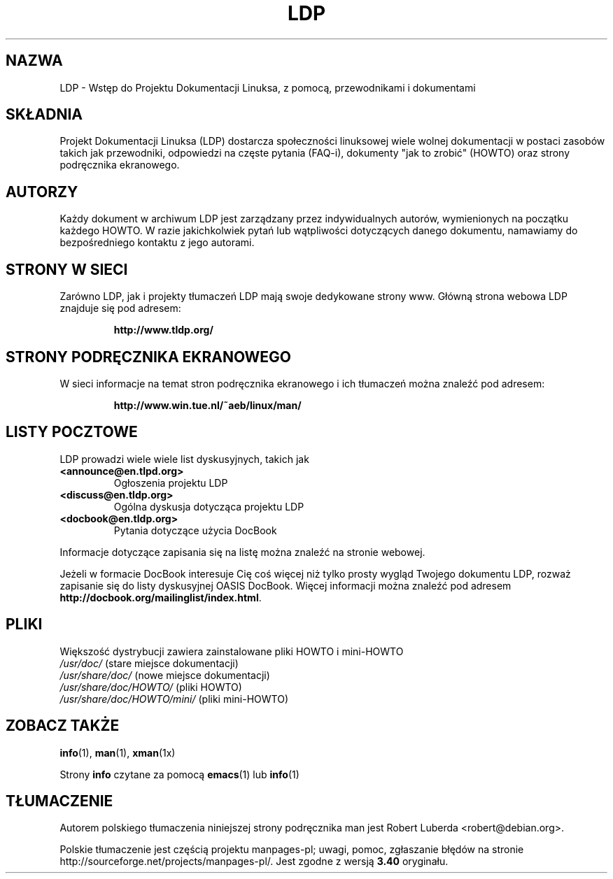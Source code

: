 .\"-*- nroff -*-
.ig
Copyright (C) 2000 Stein Gjoen

Permission is granted to make and distribute verbatim copies of
this manual provided the copyright notice and this permission notice
are preserved on all copies.

Permission is granted to copy and distribute modified versions of this
manual under the conditions for verbatim copying, provided that the
entire resulting derived work is distributed under the terms of a
permission notice identical to this one.

Permission is granted to copy and distribute translations of this
manual into another language, under the above conditions for modified
versions, except that this permission notice may be included in
translations approved by the Free Software Foundation instead of in
the original English.
..
.\"*******************************************************************
.\"
.\" This file was generated with po4a. Translate the source file.
.\"
.\"*******************************************************************
.\" This file is distributed under the same license as original manpage
.\" Copyright of the original manpage:
.\" Copyright © 2000 Stein Gjoen 
.\" Copyright © of Polish translation:
.\" Robert Luberda <robert@debian.org>, 2005, 2012.
.TH LDP 7 2001\-11\-15 LDP 
.SH NAZWA
LDP \- Wstęp do Projektu Dokumentacji Linuksa, z pomocą, przewodnikami i
dokumentami
.SH SKŁADNIA
Projekt Dokumentacji Linuksa (LDP) dostarcza społeczności linuksowej wiele
wolnej dokumentacji w postaci zasobów takich jak przewodniki, odpowiedzi na
częste pytania (FAQ\-i), dokumenty "jak to zrobić" (HOWTO) oraz strony
podręcznika ekranowego.
.SH AUTORZY
Każdy dokument w archiwum LDP jest zarządzany przez indywidualnych autorów,
wymienionych na początku każdego HOWTO. W razie jakichkolwiek pytań lub
wątpliwości dotyczących danego dokumentu, namawiamy do bezpośredniego
kontaktu z jego autorami.
.SH "STRONY W SIECI"
Zarówno LDP, jak i projekty tłumaczeń LDP mają swoje dedykowane strony
www. Główną strona webowa LDP znajduje się pod adresem:

.RS
\fBhttp://www\&.tldp\&.org/\fP
.RE
.SH "STRONY PODRĘCZNIKA EKRANOWEGO"
W sieci informacje na temat stron podręcznika ekranowego i ich tłumaczeń
można znaleźć pod adresem:

.RS
\fBhttp://www\&.win\&.tue\&.nl/~aeb/linux/man/\fP
.RE
.SH "LISTY POCZTOWE"
LDP prowadzi wiele wiele list dyskusyjnych, takich jak
.PP
.PD 0
.TP 
.PD
\fB<announce@en\&.tlpd\&.org>\fP
Ogłoszenia projektu LDP
.TP 
\fB<discuss@en\&.tldp\&.org>\fP
Ogólna dyskusja dotycząca projektu LDP
.TP 
\fB<docbook@en\&.tldp\&.org>\fP
Pytania dotyczące użycia DocBook
.PP
Informacje dotyczące zapisania się na listę można znaleźć na stronie
webowej.
.PP
Jeżeli w formacie DocBook interesuje Cię coś więcej niż tylko prosty wygląd
Twojego dokumentu LDP, rozważ zapisanie się do listy dyskusyjnej OASIS
DocBook. Więcej informacji można znaleźć pod adresem
\fBhttp://docbook\&.org/mailinglist/index\&.html\fP.
.SH PLIKI
Większość dystrybucji zawiera zainstalowane pliki HOWTO i mini\-HOWTO
.PD 0
.TP 
\fI/usr/doc/\fP                   (stare miejsce dokumentacji)
.TP 
\fI/usr/share/doc/\fP             (nowe miejsce dokumentacji)
.TP 
\fI/usr/share/doc/HOWTO/\fP       (pliki HOWTO)
.TP 
\fI/usr/share/doc/HOWTO/mini/\fP  (pliki mini\-HOWTO)
.PD
.SH "ZOBACZ TAKŻE"
\fBinfo\fP(1), \fBman\fP(1), \fBxman\fP(1x)
.PP
Strony \fBinfo\fP czytane za pomocą \fBemacs\fP(1) lub \fBinfo\fP(1)
.SH TŁUMACZENIE
Autorem polskiego tłumaczenia niniejszej strony podręcznika man jest
Robert Luberda <robert@debian.org>.
.PP
Polskie tłumaczenie jest częścią projektu manpages-pl; uwagi, pomoc, zgłaszanie błędów na stronie http://sourceforge.net/projects/manpages-pl/. Jest zgodne z wersją \fB 3.40 \fPoryginału.
